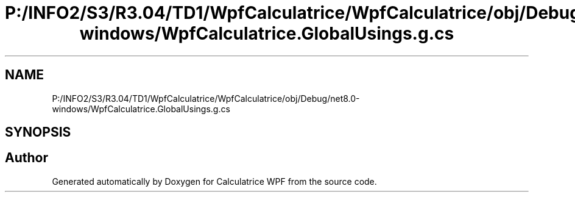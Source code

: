 .TH "P:/INFO2/S3/R3.04/TD1/WpfCalculatrice/WpfCalculatrice/obj/Debug/net8.0-windows/WpfCalculatrice.GlobalUsings.g.cs" 3 "Version 1.0" "Calculatrice WPF" \" -*- nroff -*-
.ad l
.nh
.SH NAME
P:/INFO2/S3/R3.04/TD1/WpfCalculatrice/WpfCalculatrice/obj/Debug/net8.0-windows/WpfCalculatrice.GlobalUsings.g.cs
.SH SYNOPSIS
.br
.PP
.SH "Author"
.PP 
Generated automatically by Doxygen for Calculatrice WPF from the source code\&.
